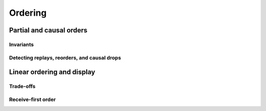 ========
Ordering
========

Partial and causal orders
=========================

Invariants
----------

Detecting replays, reorders, and causal drops
---------------------------------------------

Linear ordering and display
===========================

Trade-offs
----------

Receive-first order
-------------------
